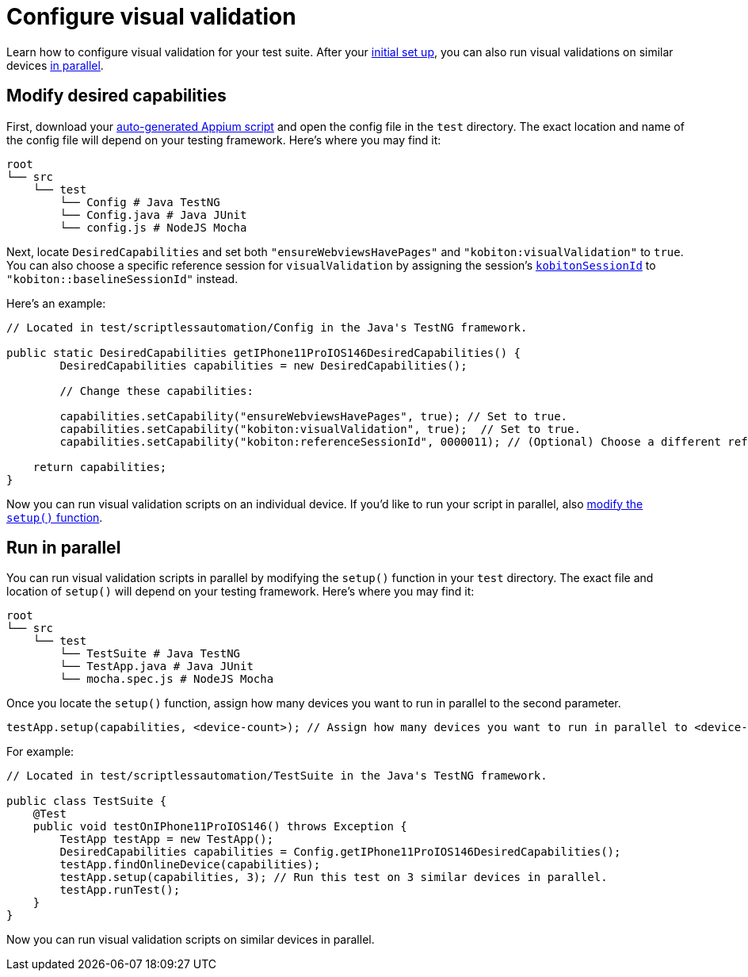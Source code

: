 = Configure visual validation
:navtitle: Configure visual validation

Learn how to configure visual validation for your test suite. After your xref:_modify_desired_capabilities[initial set up], you can also run visual validations on similar devices xref:_run_in_parallel[in parallel].

[#_modify_desired_capabilities]
== Modify desired capabilities

First, download your xref:automation-testing:auto-generate-an-appium-script.adoc[auto-generated Appium script] and open the config file in the `test` directory. The exact location and name of the config file will depend on your testing framework. Here's where you may find it:

[source,bash]
----
root
└── src
    └── test
        └── Config # Java TestNG
        └── Config.java # Java JUnit
        └── config.js # NodeJS Mocha
----

Next, locate `DesiredCapabilities` and set both `"ensureWebviewsHavePages"` and `"kobiton:visualValidation"` to `true`. You can also choose a specific reference session for `visualValidation` by assigning the session's xref:get-kobitonsessionid.adoc[`kobitonSessionId`] to `"kobiton::baselineSessionId"` instead.

Here's an example:

[source,java]
----
// Located in test/scriptlessautomation/Config in the Java's TestNG framework.

public static DesiredCapabilities getIPhone11ProIOS146DesiredCapabilities() {
        DesiredCapabilities capabilities = new DesiredCapabilities();

        // Change these capabilities:

        capabilities.setCapability("ensureWebviewsHavePages", true); // Set to true.
        capabilities.setCapability("kobiton:visualValidation", true);  // Set to true.
        capabilities.setCapability("kobiton:referenceSessionId", 0000011); // (Optional) Choose a different reference session by assigning its kobitonSessionId.

    return capabilities;
}
----

Now you can run visual validation scripts on an individual device. If you'd like to run your script in parallel, also xref:_run_in_parallel[modify the `setup()` function].

[#_run_in_parallel]
== Run in parallel

You can run visual validation scripts in parallel by modifying the `setup()` function in your `test` directory. The exact file and location of `setup()` will depend on your testing framework. Here's where you may find it:

[source,bash]
----
root
└── src
    └── test
        └── TestSuite # Java TestNG
        └── TestApp.java # Java JUnit
        └── mocha.spec.js # NodeJS Mocha
----

Once you locate the `setup()` function, assign how many devices you want to run in parallel to the second parameter.

[source,java]
----
testApp.setup(capabilities, <device-count>); // Assign how many devices you want to run in parallel to <device-count>.
----

For example:

[source,java]
----
// Located in test/scriptlessautomation/TestSuite in the Java's TestNG framework.

public class TestSuite {
    @Test
    public void testOnIPhone11ProIOS146() throws Exception {
        TestApp testApp = new TestApp();
        DesiredCapabilities capabilities = Config.getIPhone11ProIOS146DesiredCapabilities();
        testApp.findOnlineDevice(capabilities);
        testApp.setup(capabilities, 3); // Run this test on 3 similar devices in parallel.
        testApp.runTest();
    }
}
----

Now you can run visual validation scripts on similar devices in parallel.
